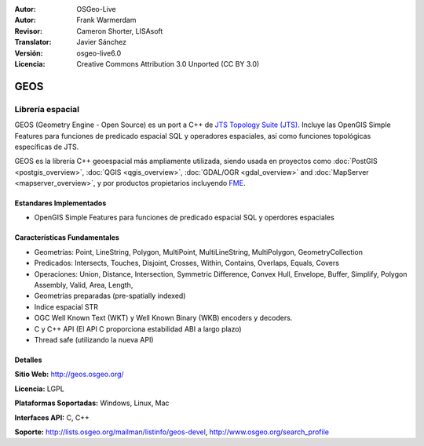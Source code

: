 :Autor: OSGeo-Live
:Autor: Frank Warmerdam
:Revisor: Cameron Shorter, LISAsoft
:Translator: Javier Sánchez
:Versión: osgeo-live6.0
:Licencia: Creative Commons Attribution 3.0 Unported (CC BY 3.0)

.. image:: ../../images/project_logos/logo-GEOS.png
  :scale: 100
  :alt: project logo
  :align: right
  :target: http://geos.osgeo.org/

.. image:: ../../images/logos/OSGeo_project.png
  :scale: 100
  :alt: OSGeo Project
  :align: right
  :target: http://www.osgeo.org/incubator/process/principles.html

GEOS
================================================================================

Librería espacial
~~~~~~~~~~~~~~~~~~~~~~~~~~~~~~~~~~~~~~~~~~~~~~~~~~~~~~~~~~~~~~~~~~~~~~~~~~~~~~~~

GEOS (Geometry Engine - Open Source) es un port a C++ de `JTS Topology Suite (JTS) <http://tsusiatsoftware.net/jts/main.html>`_. Incluye las OpenGIS Simple Features para funciones de predicado espacial SQL y operadores espaciales, así como funciones topológicas específicas de JTS.

GEOS es la librería C++ geoespacial más ampliamente utilizada, siendo usada en proyectos como :doc:`PostGIS <postgis_overview>`, :doc:`QGIS <qgis_overview>`, :doc:`GDAL/OGR <gdal_overview>` and :doc:`MapServer <mapserver_overview>`, y por productos propietarios incluyendo `FME <http://www.safe.com/fme/fme-technology/>`_.

Estandares Implementados
--------------------------------------------------------------------------------

* OpenGIS Simple Features para funciones de predicado espacial SQL y operdores espaciales

Características Fundamentales
--------------------------------------------------------------------------------
    
* Geometrías: Point, LineString, Polygon, MultiPoint, MultiLineString, MultiPolygon, GeometryCollection
* Predicados: Intersects, Touches, Disjoint, Crosses, Within, Contains, Overlaps, Equals, Covers
* Operaciones: Union, Distance, Intersection, Symmetric Difference, Convex Hull, Envelope, Buffer, Simplify, Polygon Assembly, Valid, Area, Length, 
* Geometrías preparadas (pre-spatially indexed)
* Indice espacial STR
* OGC Well Known Text (WKT) y Well Known Binary (WKB) encoders y decoders.
* C y C++ API (El API C proporciona estabilidad ABI a largo plazo)
* Thread safe (utilizando la nueva API)

Detalles
--------------------------------------------------------------------------------

**Sitio Web:**  http://geos.osgeo.org/

**Licencia:** LGPL

**Plataformas Soportadas:** Windows, Linux, Mac

**Interfaces API:** C, C++

**Soporte:** http://lists.osgeo.org/mailman/listinfo/geos-devel, http://www.osgeo.org/search_profile
